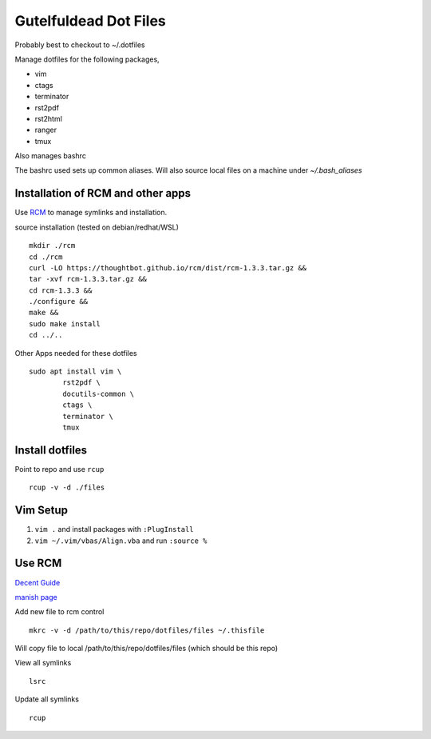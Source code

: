 ======================
Gutelfuldead Dot Files
======================

Probably best to checkout to ~/.dotfiles

Manage dotfiles for the following packages,

- vim
- ctags
- terminator
- rst2pdf
- rst2html
- ranger
- tmux

Also manages bashrc

The bashrc used sets up common aliases. Will also source local files on a
machine under `~/.bash_aliases`

Installation of RCM and other apps
==================================

Use `RCM <https://github.com/thoughtbot/rcm>`_ to manage symlinks and installation.

source installation (tested on debian/redhat/WSL) ::

        mkdir ./rcm
        cd ./rcm
        curl -LO https://thoughtbot.github.io/rcm/dist/rcm-1.3.3.tar.gz &&
        tar -xvf rcm-1.3.3.tar.gz &&
        cd rcm-1.3.3 &&
        ./configure &&
        make &&
        sudo make install
        cd ../..

Other Apps needed for these dotfiles ::

        sudo apt install vim \
                rst2pdf \
                docutils-common \
                ctags \
                terminator \
                tmux

Install dotfiles
================

Point to repo and use ``rcup`` ::

        rcup -v -d ./files

Vim Setup
=========

#. ``vim .`` and install packages with ``:PlugInstall``

#. ``vim ~/.vim/vbas/Align.vba`` and run ``:source %``

Use RCM
=======

`Decent Guide <https://distrotube.com/blog/rcm-guide/>`_

`manish page <http://thoughtbot.github.io/rcm/rcm.7.html>`_

Add new file to rcm control ::

        mkrc -v -d /path/to/this/repo/dotfiles/files ~/.thisfile

Will copy file to local /path/to/this/repo/dotfiles/files (which should be this repo)

View all symlinks ::

        lsrc

Update all symlinks ::

        rcup

